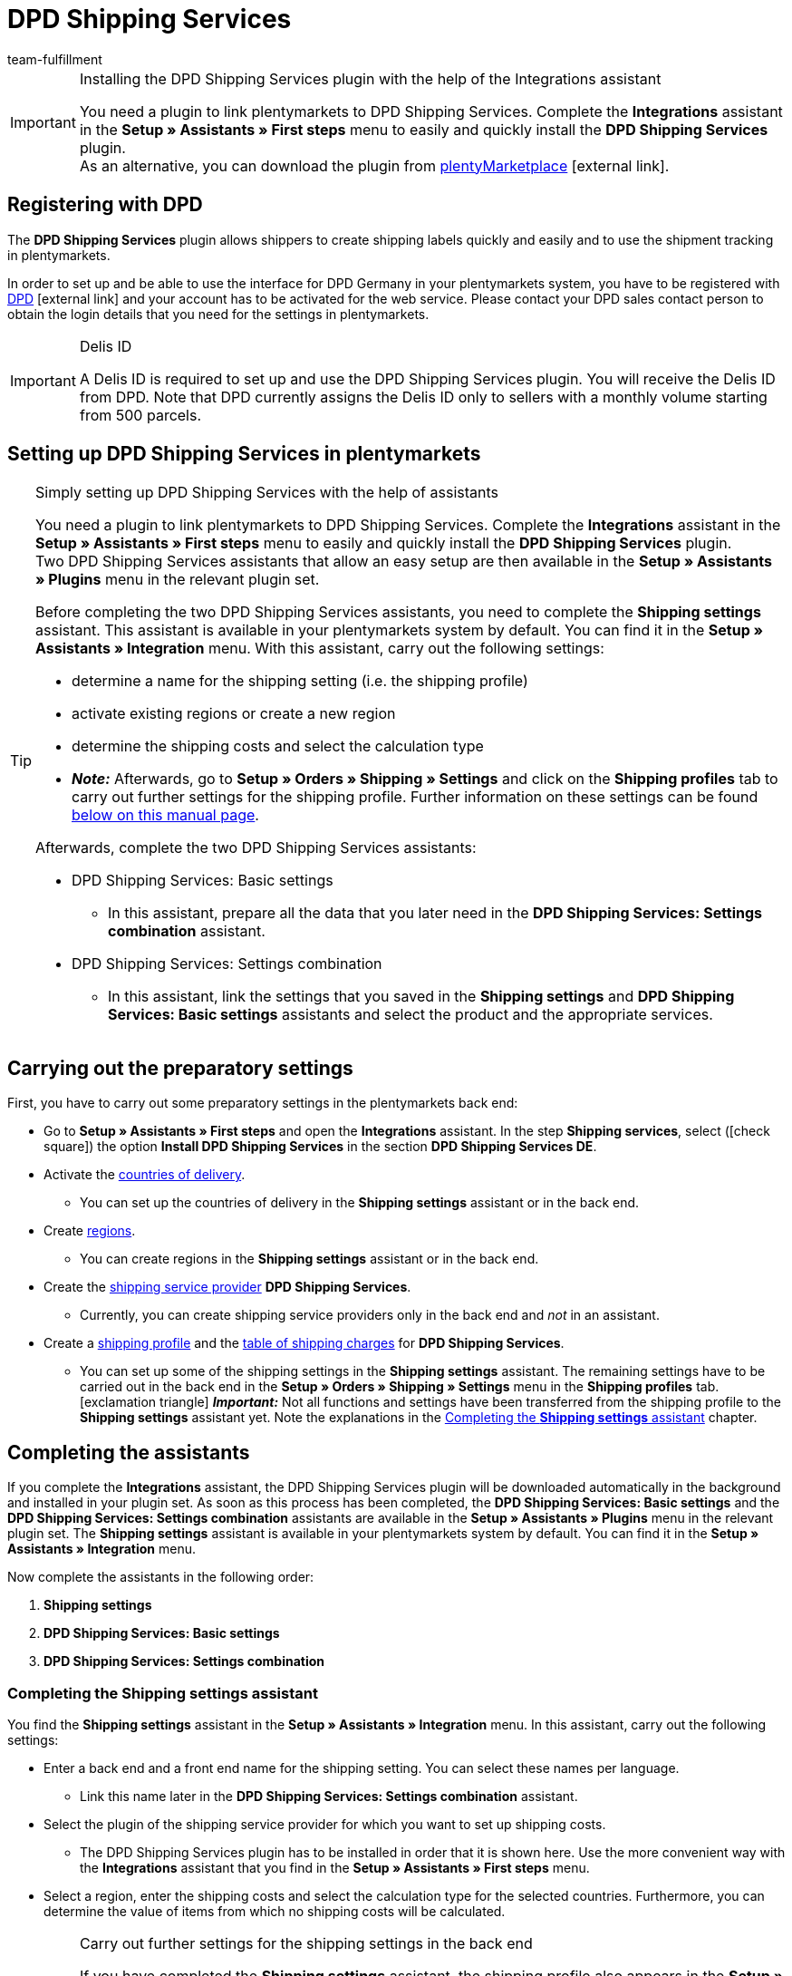 = DPD Shipping Services
:keywords: DPD shipping services, DPD shipping-services, DPD plugin, DPD shipping plugin, DPD assistant
:description: Learn how to set up the “DPD Shipping Services” plugin in plentymarkets.
:id: 0I6ONMQ
:author: team-fulfillment

[IMPORTANT]
.Installing the DPD Shipping Services plugin with the help of the Integrations assistant
====
You need a plugin to link plentymarkets to DPD Shipping Services. Complete the *Integrations* assistant in the *Setup » Assistants » First steps* menu to easily and quickly install the *DPD Shipping Services* plugin. +
As an alternative, you can download the plugin from link:https://marketplace.plentymarkets.com/en/dpdshippingservices_6320[plentyMarketplace^]{nbsp}icon:external-link[].
====

[#register-with-dpd]
== Registering with DPD

The *DPD Shipping Services* plugin allows shippers to create shipping labels quickly and easily and to use the shipment tracking in plentymarkets.

In order to set up and be able to use the interface for DPD Germany in your plentymarkets system, you have to be registered with link:https://www.dpd.com/de/en/[DPD^]{nbsp}icon:external-link[] and your account has to be activated for the web service. Please contact your DPD sales contact person to obtain the login details that you need for the settings in plentymarkets.

[IMPORTANT]
.Delis ID
====
A Delis ID is required to set up and use the DPD Shipping Services plugin. You will receive the Delis ID from DPD. Note that DPD currently assigns the Delis ID only to sellers with a monthly volume starting from 500 parcels.
====

[#set-up-dpd-shipping-services]
== Setting up DPD Shipping Services in plentymarkets

[TIP]
.Simply setting up DPD Shipping Services with the help of assistants
====
You need a plugin to link plentymarkets to DPD Shipping Services. Complete the *Integrations* assistant in the *Setup » Assistants » First steps* menu to easily and quickly install the *DPD Shipping Services* plugin. +
Two DPD Shipping Services assistants that allow an easy setup are then available in the *Setup » Assistants » Plugins* menu in the relevant plugin set.

Before completing the two DPD Shipping Services assistants, you need to complete the *Shipping settings* assistant. This assistant is available in your plentymarkets system by default. You can find it in the *Setup » Assistants » Integration* menu. With this assistant, carry out the following settings:

* determine a name for the shipping setting (i.e. the shipping profile)
* activate existing regions or create a new region
* determine the shipping costs and select the calculation type
* *_Note:_* Afterwards, go to *Setup » Orders » Shipping » Settings* and click on the *Shipping profiles* tab to carry out further settings for the shipping profile. Further information on these settings can be found <<#settings-shipping-settings-back-end, below on this manual page>>.

Afterwards, complete the two DPD Shipping Services assistants:

* DPD Shipping Services: Basic settings
 ** In this assistant, prepare all the data that you later need in the *DPD Shipping Services: Settings combination* assistant.
* DPD Shipping Services: Settings combination +
 ** In this assistant, link the settings that you saved in the *Shipping settings* and *DPD Shipping Services: Basic settings* assistants and select the product and the appropriate services.
====

[#preparatory-settings]
== Carrying out the preparatory settings

First, you have to carry out some preparatory settings in the plentymarkets back end:

* Go to *Setup » Assistants » First steps* and open the *Integrations* assistant. In the step *Shipping services*, select (icon:check-square[role="blue"]) the option *Install DPD Shipping Services* in the section *DPD Shipping Services DE*.

* Activate the xref:fulfilment:preparing-the-shipment.adoc#100[countries of delivery].
** You can set up the countries of delivery in the *Shipping settings* assistant or in the back end.

* Create xref:fulfilment:preparing-the-shipment.adoc#400[regions].
** You can create regions in the *Shipping settings* assistant or in the back end.

* Create the xref:fulfilment:preparing-the-shipment.adoc#800[shipping service provider] *DPD Shipping Services*.
** Currently, you can create shipping service providers only in the back end and _not_ in an assistant.

* Create a xref:fulfilment:preparing-the-shipment.adoc#1000[shipping profile] and the xref:fulfilment:preparing-the-shipment.adoc#1500[table of shipping charges] for *DPD Shipping Services*. +
** You can set up some of the shipping settings in the *Shipping settings* assistant. The remaining settings have to be carried out in the back end in the *Setup » Orders » Shipping » Settings* menu in the *Shipping profiles* tab. +
icon:exclamation-triangle[role="red"] *_Important:_* Not all functions and settings have been transferred from the shipping profile to the *Shipping settings* assistant yet. Note the explanations in the <<#assistant-shipping-settings, Completing the *Shipping settings* assistant>> chapter.

[#complete-assistant]
== Completing the assistants

If you complete the *Integrations* assistant, the DPD Shipping Services plugin will be downloaded automatically in the background and installed in your plugin set. As soon as this process has been completed, the *DPD Shipping Services: Basic settings* and the *DPD Shipping Services: Settings combination* assistants are available in the *Setup » Assistants » Plugins* menu in the relevant plugin set. The *Shipping settings* assistant is available in your plentymarkets system by default. You can find it in the *Setup » Assistants » Integration* menu.

Now complete the assistants in the following order:

1. *Shipping settings*
2. *DPD Shipping Services: Basic settings*
3. *DPD Shipping Services: Settings combination*

[#assistant-shipping-settings]
=== Completing the *Shipping settings* assistant

You find the *Shipping settings* assistant in the *Setup » Assistants » Integration* menu. In this assistant, carry out the following settings:

* Enter a back end and a front end name for the shipping setting. You can select these names per language. +
 ** Link this name later in the *DPD Shipping Services: Settings combination* assistant.

* Select the plugin of the shipping service provider for which you want to set up shipping costs. +
 ** The DPD Shipping Services plugin has to be installed in order that it is shown here. Use the more convenient way with the *Integrations* assistant that you find in the *Setup » Assistants » First steps* menu. 

* Select a region, enter the shipping costs and select the calculation type for the selected countries. Furthermore, you can determine the value of items from which no shipping costs will be calculated.

[#settings-shipping-settings-back-end]
[IMPORTANT]
.Carry out further settings for the shipping settings in the back end
====
If you have completed the *Shipping settings* assistant, the shipping profile also appears in the *Setup » Orders » Shipping » Settings* menu in the *Shipping profile* tab. +
The following settings are available once the assistant has been completed:

* the name of the shipping profile is saved
* the shipping service provider is saved
* the option *Activate for new items* is activated
* all clients (shops) are activated
* all order referrers are activated
* the shipping costs are saved
* the region is saved

If you want to carry out further settings such as blocking customer classes or payment methods or activating the option for the agreement upon data transmission to shipping service providers, you have to go to *Setup » Orders » Shipping » Settings* and carry out these settings in the *Shipping profiles* tab in the corresponding shipping profile.

icon:exclamation-triangle[role="red"] This workaround is still necessary because not all functions and settings have been transferred from the shipping profile to the assistant yet. We will implement the missing settings in the assistant step by step.
====

[.collapseBox]
.Which data is shown when the *Shipping settings* assistant has been completed?
--

When you completed the *Shipping settings* assistant and open it again, the following information is displayed:

* In the tile view:

** Back end name
** Region
** Shipping service provider

* In the table overview:

** Back end name
** Region
** Shipping service provider
** Front end name
** ID of the shipping profile

--

[#dpd-assistant-basic-settings]
=== Completing the *DPD Shipping Services: Basic settings* assistant

You find the *DPD Shipping Services: Basic settings* assistant in the *Setup » Assistants » Plugins* menu in the relevant plugin set. This assistant has several steps to complete. These steps are explained in the following.

[#login-details]
==== Login details

In this step, enter your login details for DPD Germany. These are your Delis ID and the corresponding password.

Click on *Add* (icon:plus-square[role="green"]) to add further login details.

Furthermore, you decide whether the email address from the invoice address of your customers should be used when no email address is saved in the delivery address.

[#shipper-address]
==== Shipper address

In this step, enter your shipper address.

Click on *Add* (icon:plus-square[role="green"]) to add further shipper addresses. You can add up to 20 shipper addresses.

[#shipping-methods-services]
==== Shipping methods and services

In this step, select the products and services. It is important that you are activated for the shipping methods and services by DPD.

You make only a preselection of the services here that are then available in the *DPD Shipping Services: Settings combination* assistant.

[#reference]
==== Reference

In this step, select which values you want to display on the shipping label as *Reference 1* and *Reference 2*. You can also leave the reference fields empty.

*_Note:_* If you leave the *Reference 1* field empty, the order ID will always be shown as fallback on the shipping label. If you leave the *Reference 2* field empty, this field stays empty also on the shipping label.

*_Important:_* The maximum number of characters (name plus value) is limited to 35. If the number of characters exceeds 35, the reference will be truncated accordingly.

[#activate-parcelshop-finder]
==== Activating the Parcelshop finder

Activate the button *Use Parcelshop finder* (icon:toggle_on[set=material, role=skyBlue]) if you want to offer your customers the Parcelshop finder in your plentyShop.

*_Important:_* To be able to offer the Parcelshop finder, you have to activate the product *DPD Parcelshop finder* in the step *Shipping methods and services*.

In order that the Parcelshop finder works in your plentyShop, it is also required that you enter your Google Maps API key.

[#summary]
==== Summary

In this step, a summary of all entries that you made in the single steps is listed. You can check the settings, adjust them in the single steps, if needed, and complete the assistant afterwards.

[#dpd-assistant-settings-combination]
=== Completing the *DPD Shipping Services: Settings combination* assistant

You find the *DPD Shipping Services: Settings combination* assistant in the *Setup » Assistants » Plugins* menu in the relevant plugin set.

In this assistant, link the settings that you saved in the *Shipping settings* and *DPD Shipping Services: Basic settings* assistants. Link the shipping setting with the login details, shipping methods and services and the shipper address.

If you ship internationally, activate the button (icon:toggle_on[set=material, role=skyBlue]). 3 more fields appear: Enter the content of the shipment, select one of the international commercial terms (Incoterms) from the drop-down list and determine which customs documents are to be sent.

// If you ship hazardous goods, activate the button (icon:toggle_on[set=material, role=skyBlue]). 2 more fields appear: Enter the description of the hazardous good and select the type of packaging from the drop-down list.

Furthermore, you can determine that the phone numbers of your customers are neither transmitted to DPD nor displayed on the shipping label.

[.collapseBox]
.Which data is shown when the *DPD Shipping services: Settings combination* assistant has been completed?
--

When you completed the *DPD Shipping Services: Settings combination* assistant and open it again, the following information is displayed:

* In the tile view:

** Back end name
** Login name
** Shipping method

* In the table overview:

** Back end name
** Login name
** Shipping setting
** Services
** ID of the shipping profile

--

[#available-shipping-methods-and-services]
== Currently available shipping methods and services

<<#table-available-shipping-methods-and-services>> lists all shipping methods and services that are currently available via the *DPD Shipping Services* plugin.

[[table-available-shipping-methods-and-services]]
.Currently available shipping methods and services
[cols="1,3"]
|====
|Shipping method |Service

| *DPD CLASSIC*
a|
* Shipping method without any services
* Ex works delivery/Freight forward
* Predict SMS
** *_Note:_* Registering shipments in combination with _Predict (B2C)_ services only works with a number of up to 10 parcels on behalf of DPD. Starting from 11 parcels, it is _not_ possible to register shipments with _Predict (B2C)_ services.
* Predict email
** *_Note:_* Registering shipments in combination with _Predict (B2C)_ services only works with a number of up to 10 parcels on behalf of DPD. Starting from 11 parcels, it is _not_ possible to register shipments with _Predict (B2C)_ services.
* Tyres
* Swap
// * Hazardous goods +
// *_Important:_* When you use the _Hazardous goods_ service, properties have to be linked for the item or the variation. Note the <<#note-hazardous-goods, information>> in the box below this table.

| *DPD Parcelshop finder*
|Shipping method without any services

| *DPD Express 8:30*
a|
* Shipping method without any services
* Ex works delivery/Freight forward

| *DPD Express 10:00*
a|
* Swap
* Ident check

| *DPD Express 12:00*
a|
* Shipping method without any services
* Saturday delivery
* Ex works delivery
* Swap
* Ident check

| *DPD Express 18:00*
a|
* Shipping method without any services
* Warranty
* Ex works delivery/Freight forward
* Ident check

| *DPD Express International*
| Shipping method without any services

| *DPD ParcelLetter*
| Shipping method without any services

| *DPD Mail*
| Shipping method without any services
|====

//// 
[#note-hazardous-goods]
[IMPORTANT]
.Note about the Hazardous goods service
====
When you use the _Hazardous goods_ service, you have to link the following properties for the item or the variations in the *Texts* tab:

* DPD Versand Services - IdentificationUnNo
* DPD Versand Services - IdentificationClass
* DPD Versand Services - ClassificationCode
* DPD Versand Services - PackingGroup
* DPD Versand Services - Factor
* DPD Versand Services - NotOtherwiseSpecified
====
////

[#dpd-parcelshop-finder]
== DPD Parcelshop finder

In order that your customers can use the DPD Parcelshop finder in the checkout of your plentyShop, you have to carry out the settings described in the following.

[#activate-dpd-parcelshop-finder-shipping-method]
=== Activating the shipping method “DPD Parcelshop finder”

The following settings have to be carried out in the assistants:

* Go to the *DPD Shipping Services: Basic settings* assistant and select the shipping method *DPD Parcelshop finder* in the step *Shipping methods and services*.
* Go to the *DPD Shipping services: Settings combination* assistant and select the shipping method *DPD Parcelshop finder* to link this shipping method with the shipping setting.

[#dpd-parcelshop-finder-checkout]
=== Displaying the DPD Parcelshop Finder in the checkout

Go to the plugin’s *Container links* area and activate the following options to allow your customers to use the DPD Parcelshop Finder in the checkout of your plentyShop.

[IMPORTANT]
.Google Maps API key required
====
In order that the DPD Parcelshop Finder is available for your customers in the checkout of your plentyShop, you need a Google Maps API key.
====

[.instruction]
Displaying the DPD Parcelshop Finder in the checkout:

. Go to *Plugins » Plugin set overview*.
. Click on the table row of the plugin set that contains the DPD Shipping Services plugin.
. Click on the table row *DPD Shipping Services*.
. Go to *Container links*.
. Expand the area *Container links*.
. Select from the drop-down list *Data provider* the option *DPD Parcelshop Finder Javascript*.
. Select from the drop-down list *plentyShop LTS* on the right the option *Script loader: After scripts loaded*.
. Select from the drop-down list *Data provider* the option *DPD Parcelshop Finder checkout container*.
. Select from the drop-down list *plentyShop LTS* on the right the option *Checkout: After shipping method*.
. Select from the drop-down list *Data provider* the option *DPD Parcelshop Finder checkout styles*.
. Select from the drop-down list *plentyShop LTS* on the right the option *Checkout: After shipping method*.
. *Save* (icon:save[role="green"]) the settings.

[#parcel-life-cycle]
== Parcel Life Cycle

By entering your Delis ID, you can request the current status of the registered orders in the *Data » DPD Parcel Life Cycle* menu. You can use the following criteria:

* Parcel label number (from DPD)
* Web number (from DPD)
* Order ID (from plentymarkets)

Enter the desired data in the fields and click on *Search* (icon:search[role="blue"]).

[discrete]
=== Assigning rights for back end users

Users of the type *Back end* can only access limited areas and menus in the plentymarkets back end. Thus, their access to the system is limited. If you want users of this type to work with the Parcel Life Cycle, an *Admin* user has to assign the right listed in the following for users of the type *Back end*.

[.instruction]
Setting the visibility for back end users:

. Go to *Setup » Settings » User » Rights » User*.
. Use the search function (icon:search[role="blue"]) and open the account that should be edited.
. Expand the *Plugins > DPDShippingServices* area.
. Select the setting *DPD Parcel Life Cycle*.
. *Save* (icon:save[role="green"]) the settings.

[#shipping-list]
== Shipping list

In the *Data » DPD Shipping list* menu, you can create a shipping list for all orders or for selected orders that were registered via the shipping service provider *DPD Shipping Services*. Click on *Create PDF* (icon:document[set=plenty]) and save the file to your computer.

By clicking on *Search* (icon:search[role="blue"]), all orders registered with *DPD Shipping Services* are displayed. Via the date selection, you can determine which orders are contained in the shipping list.

It is possible to directly change the order status of registered orders via the drop-down list *Change to order status*.

[discrete]
=== Assigning rights for back end users

Users of the type *Back end* can only access limited areas and menus in the plentymarkets back end. Thus, their access to the system is limited. If you want users of this type to work with the shipping list, an *Admin* user has to assign the right listed in the following for users of the type *Back end*.

[.instruction]
Setting the visibility for back end users:

. Go to *Setup » Settings » User » Rights » User*.
. Use the search function (icon:search[role="blue"]) and open the account that should be edited.
. Expand the *Plugins > DPDShippingServices* area.
. Select the setting *DPD shipping list*.
. *Save* (icon:save[role="green"]) the settings.

[#ident-check]
== Ident check

In order that the _Ident check_ service is available for your customers in your plentyShop, you have to activate the following options in the plugin’s *Container links* menu.

[.instruction]
Setting the visibility of the _Ident check_ service in the plentyShop: 

. Go to *Plugins » Plugin set overview*.
. Click on the table row of the plugin set that contains the DPD Shipping Services plugin.
. Click on the table row *DPD Shipping Services*.
. Go to *Container links*.
. Expand the area *Container links*.
. Select from the drop-down list *Data provider* the option*DPD IdentCheck container*.
. Select from the drop-down list *plentyShop LTS* on the right the option *Checkout: After shipping method*.
. Select from the drop-down list *Data provider* the option *DPD IdentCheck styles*.
. Select from the drop-down list *plentyShop LTS* on the right the option *Template: Style*.
. Select from the drop-down list *Data provider* the option *DPD IdentCheck scripts*.
. Select from the drop-down list *plentyShop LTS* on the right the option *Script loader: After scripts loaded*.
. *Save* (icon:save[role="green"]) the settings.

*_Important:_* Afterwards, link the _Ident check_ service with the shipping profile for Ident check in order that the _Ident check_ service is available for your customers in the checkout of your plentyShop.

[#register-returns]
== Registering returns

Note that returns can only be registered via DPD Shipping Services when also the main order of the return is linked with the same shipping profile for DPD Shipping Services. You can register returns with DPD in three different ways in your plentymarkets system. These are described in the following.

[#register-return-shipping-centre]
=== Registering returns in the shipping centre

[tabs]
====

Way of proceeding via the shipping centre 2.0::
+
--
Search for the order in the *Orders » Shipping centre 2.0* menu and click on *Register return* (icon:order_return[set=plenty]). Select the return service provider *DPDShippingServices* from the drop-down list and click on *Register return*.

For further information, refer to the <<fulfilment/shipping-centre-2-0#register-return, Shipping centre 2.0>> page of the manual.
--

Way of proceeding via the “old” shipping centre::
+
--
Go to the *Returns* tab in the *Orders » Shipping centre* menu to register returns with DPD.

To do so, search icon:search[role="blue"]) the order in the shipping centre in the *Search* tab and place a checkmark next to the order. Afterwards, click on the *Returns* tab and select the setting *DPD Retoure* from the *Return service provider* drop-down list. Click on *Register* (icon:cog[]) to register the return with DPD.

For further information, refer to the xref:fulfilment:shipping-centre.adoc#retrieve-return-label[Using the shipping centre] page of the manual.
--

====

[#register-return-process]
=== Registering returns via a process

You can also register returns via a process. To do so, select the procedure *Return label* and then select the setting *DPD Retoure* from the drop-down list *Return type*.

[#register-return-event-procedure]
=== Registering returns with an event procedure
You can register your returns with an event procedure. To do so, select from the *Plugins* procedure group the procedure *Register return with shipping service provider*.

== Tracking URL for DPD

The currently valid, known tracking URL for DPD is: +
*+https://tracking.dpd.de/status/de_DE/parcel/[PaketNr]+*.
